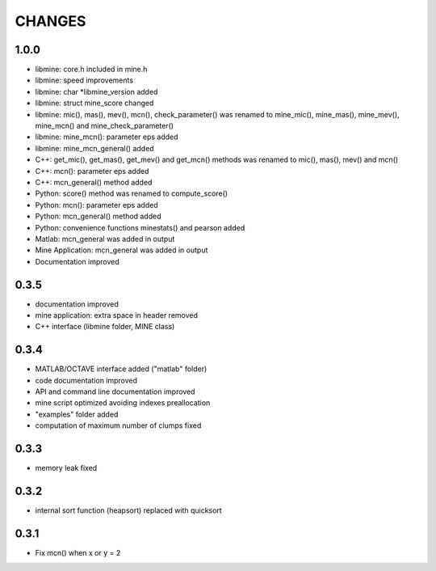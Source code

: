 CHANGES
=======

1.0.0
-----
* libmine: core.h included in mine.h
* libmine: speed improvements
* libmine: char *libmine_version added
* libmine: struct mine_score changed
* libmine: mic(), mas(), mev(), mcn(), check_parameter() was renamed
  to mine_mic(), mine_mas(), mine_mev(), mine_mcn() and mine_check_parameter()
* libmine: mine_mcn(): parameter eps added
* libmine: mine_mcn_general() added
* C++: get_mic(), get_mas(), get_mev() and get_mcn() methods was renamed
  to mic(), mas(), mev() and mcn()
* C++: mcn(): parameter eps added
* C++: mcn_general() method added
* Python: score() method was renamed to compute_score()
* Python: mcn(): parameter eps added
* Python: mcn_general() method added
* Python: convenience functions minestats() and pearson added
* Matlab: mcn_general was added in output
* Mine Application: mcn_general was added in output
* Documentation improved

0.3.5
-----
* documentation improved
* mine application: extra space in header removed
* C++ interface (libmine folder, MINE class)

0.3.4
-----
* MATLAB/OCTAVE interface added ("matlab" folder)
* code documentation improved
* API and command line documentation improved
* mine script optimized avoiding indexes preallocation
* "examples" folder added
* computation of maximum number of clumps fixed

0.3.3
-----
* memory leak fixed

0.3.2
-----
* internal sort function (heapsort) replaced
  with quicksort

0.3.1
-----
* Fix mcn() when x or y = 2
